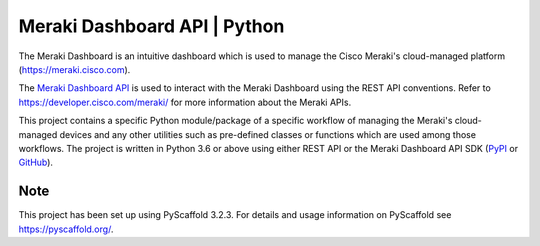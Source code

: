 =======================
Meraki Dashboard API | Python
=======================


The Meraki Dashboard is an intuitive dashboard which is used to manage the
Cisco Meraki's cloud-managed platform (https://meraki.cisco.com).

The `Meraki Dashboard API <https://developer.cisco.com/meraki/api/#/rest>`_
is used to interact with the Meraki Dashboard using the REST API conventions.
Refer to https://developer.cisco.com/meraki/ for more information about
the Meraki APIs.

This project contains a specific Python module/package of a specific workflow
of managing the Meraki's cloud-managed devices and any other utilities
such as pre-defined classes or functions which are used among those workflows.
The project is written in Python 3.6 or above using either REST API or
the Meraki Dashboard API SDK (`PyPI <https://pypi.org/project/meraki/>`_ or
`GitHub <https://github.com/meraki/dashboard-api-python/)>`_).


Note
====

This project has been set up using PyScaffold 3.2.3. For details and usage
information on PyScaffold see https://pyscaffold.org/.
